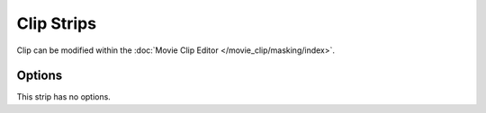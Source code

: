 .. _bpy.types.MovieClipSequence:

***********
Clip Strips
***********

Clip can be modified within the :doc:`Movie Clip Editor </movie_clip/masking/index>`.


Options
=======

This strip has no options.
